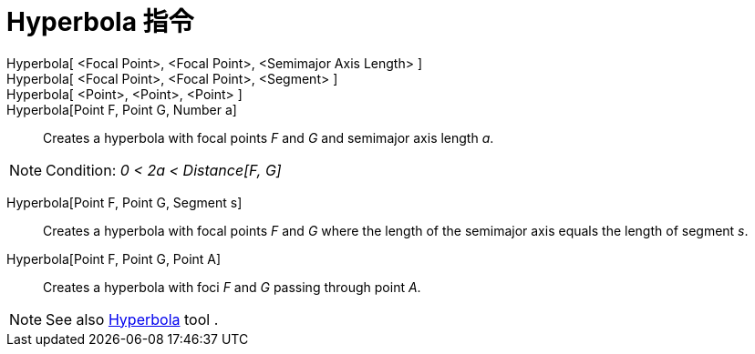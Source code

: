 = Hyperbola 指令
:page-en: commands/Hyperbola
ifdef::env-github[:imagesdir: /zh/modules/ROOT/assets/images]

Hyperbola[ <Focal Point>, <Focal Point>, <Semimajor Axis Length> ]::
Hyperbola[ <Focal Point>, <Focal Point>, <Segment> ]::
Hyperbola[ <Point>, <Point>, <Point> ]::
Hyperbola[Point F, Point G, Number a]::
  Creates a hyperbola with focal points _F_ and _G_ and semimajor axis length _a_.

[NOTE]
====
Condition: _0 < 2a < Distance[F, G]_

====

Hyperbola[Point F, Point G, Segment s]::
  Creates a hyperbola with focal points _F_ and _G_ where the length of the semimajor axis equals the length of segment
  _s_.

Hyperbola[Point F, Point G, Point A]::
  Creates a hyperbola with foci _F_ and _G_ passing through point _A_.

[NOTE]
====
See also xref:/s_index_php?title=Hyperbola_Tool_action=edit_redlink=1.adoc[Hyperbola] tool .

====
